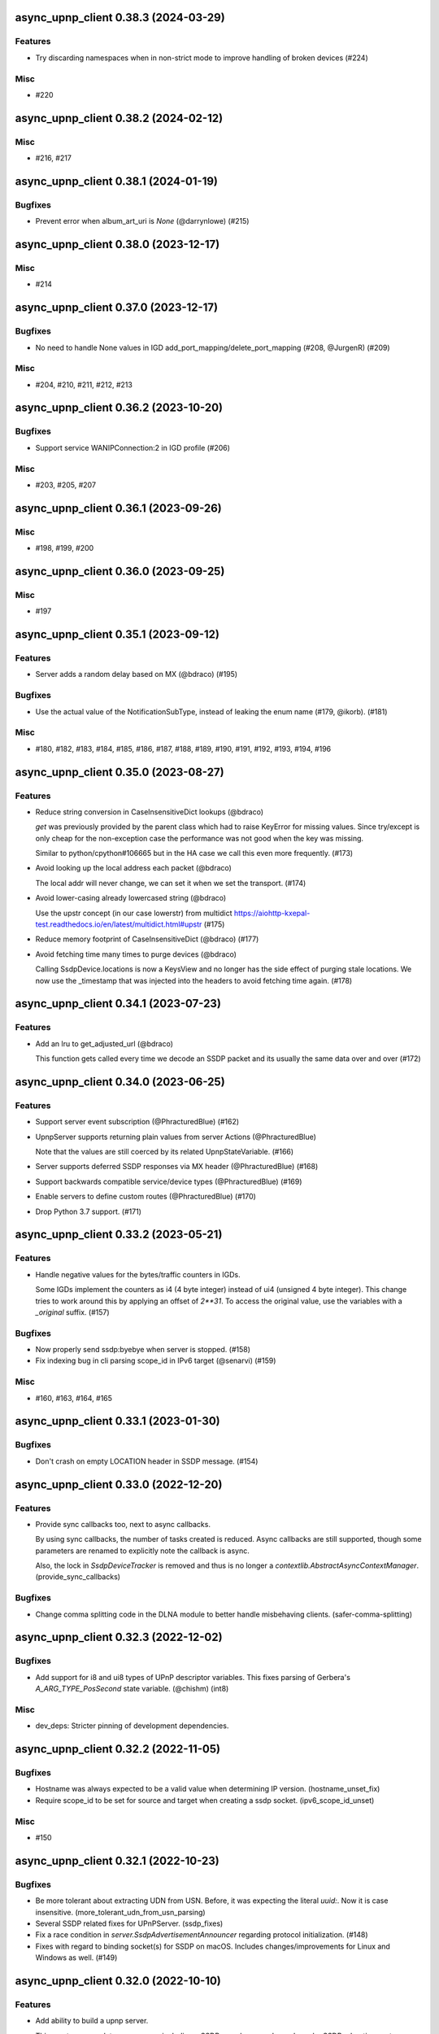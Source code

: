 async_upnp_client 0.38.3 (2024-03-29)
=====================================

Features
--------

- Try discarding namespaces when in non-strict mode to improve handling of broken devices (#224)


Misc
----

- #220


async_upnp_client 0.38.2 (2024-02-12)
=====================================

Misc
----

- #216, #217


async_upnp_client 0.38.1 (2024-01-19)
=====================================

Bugfixes
--------

- Prevent error when album_art_uri is `None` (@darrynlowe) (#215)


async_upnp_client 0.38.0 (2023-12-17)
=====================================

Misc
----

- #214


async_upnp_client 0.37.0 (2023-12-17)
=====================================

Bugfixes
--------

- No need to handle None values in IGD add_port_mapping/delete_port_mapping (#208, @JurgenR) (#209)


Misc
----

- #204, #210, #211, #212, #213


async_upnp_client 0.36.2 (2023-10-20)
=====================================

Bugfixes
--------

- Support service WANIPConnection:2 in IGD profile (#206)


Misc
----

- #203, #205, #207


async_upnp_client 0.36.1 (2023-09-26)
=====================================

Misc
----

- #198, #199, #200


async_upnp_client 0.36.0 (2023-09-25)
=====================================

Misc
----

- #197


async_upnp_client 0.35.1 (2023-09-12)
=====================================

Features
--------

- Server adds a random delay based on MX (@bdraco) (#195)


Bugfixes
--------

- Use the actual value of the NotificationSubType, instead of leaking the enum name (#179, @ikorb). (#181)


Misc
----

- #180, #182, #183, #184, #185, #186, #187, #188, #189, #190, #191, #192, #193, #194, #196


async_upnp_client 0.35.0 (2023-08-27)
=====================================

Features
--------

- Reduce string conversion in CaseInsensitiveDict lookups (@bdraco)

  `get` was previously provided by the parent class which
  had to raise KeyError for missing values. Since try/except
  is only cheap for the non-exception case the performance
  was not good when the key was missing.

  Similar to python/cpython#106665
  but in the HA case we call this even more frequently. (#173)
- Avoid looking up the local address each packet (@bdraco)

  The local addr will never change, we can set it when we
  set the transport. (#174)
- Avoid lower-casing already lowercased string (@bdraco)

  Use the upstr concept (in our case lowerstr) from multidict
  https://aiohttp-kxepal-test.readthedocs.io/en/latest/multidict.html#upstr (#175)
- Reduce memory footprint of CaseInsensitiveDict (@bdraco) (#177)
- Avoid fetching time many times to purge devices (@bdraco)

  Calling SsdpDevice.locations is now a KeysView and no longer has the side effect of purging stale locations. We now use the _timestamp that was injected into the headers to avoid fetching time again. (#178)


async_upnp_client 0.34.1 (2023-07-23)
=====================================

Features
--------

- Add an lru to get_adjusted_url (@bdraco)

  This function gets called every time we decode an SSDP packet and its usually the same data over and over (#172)


async_upnp_client 0.34.0 (2023-06-25)
=====================================

Features
--------

- Support server event subscription (@PhracturedBlue) (#162)
- UpnpServer supports returning plain values from server Actions (@PhracturedBlue)

  Note that the values are still coerced by its related UpnpStateVariable. (#166)
- Server supports deferred SSDP responses via MX header (@PhracturedBlue) (#168)
- Support backwards compatible service/device types (@PhracturedBlue) (#169)
- Enable servers to define custom routes (@PhracturedBlue) (#170)
- Drop Python 3.7 support. (#171)


async_upnp_client 0.33.2 (2023-05-21)
=====================================

Features
--------

- Handle negative values for the bytes/traffic counters in IGDs.

  Some IGDs implement the counters as i4 (4 byte integer) instead of
  ui4 (unsigned 4 byte integer). This change tries to work around this by applying
  an offset of `2**31`. To access the original value, use the variables with a
  `_original` suffix. (#157)


Bugfixes
--------

- Now properly send ssdp:byebye when server is stopped. (#158)
- Fix indexing bug in cli parsing scope_id in IPv6 target (@senarvi) (#159)


Misc
----

- #160, #163, #164, #165


async_upnp_client 0.33.1 (2023-01-30)
=====================================

Bugfixes
--------

- Don't crash on empty LOCATION header in SSDP message. (#154)


async_upnp_client 0.33.0 (2022-12-20)
=====================================

Features
--------

- Provide sync callbacks too, next to async callbacks.

  By using sync callbacks, the number of tasks created is reduced. Async callbacks
  are still supported, though some parameters are renamed to explicitly note the
  callback is async.

  Also, the lock in `SsdpDeviceTracker` is removed and thus is no longer a
  `contextlib.AbstractAsyncContextManager`. (provide_sync_callbacks)


Bugfixes
--------

- Change comma splitting code in the DLNA module to better handle misbehaving clients. (safer-comma-splitting)


async_upnp_client 0.32.3 (2022-12-02)
=====================================

Bugfixes
--------

- Add support for i8 and ui8 types of UPnP descriptor variables. This fixes
  parsing of Gerbera's `A_ARG_TYPE_PosSecond` state variable. (@chishm) (int8)


Misc
----

- dev_deps: Stricter pinning of development dependencies.


async_upnp_client 0.32.2 (2022-11-05)
=====================================

Bugfixes
--------

- Hostname was always expected to be a valid value when determining IP version. (hostname_unset_fix)
- Require scope_id to be set for source and target when creating a ssdp socket. (ipv6_scope_id_unset)


Misc
----

- #150


async_upnp_client 0.32.1 (2022-10-23)
=====================================

Bugfixes
--------

- Be more tolerant about extracting UDN from USN. Before, it was expecting the literal `uuid:`. Now it is case insensitive. (more_tolerant_udn_from_usn_parsing)
- Several SSDP related fixes for UPnPServer. (ssdp_fixes)
- Fix a race condition in `server.SsdpAdvertisementAnnouncer` regarding protocol initialization. (#148)
- Fixes with regard to binding socket(s) for SSDP on macOS. Includes changes/improvements for Linux and Windows as well. (#149)


async_upnp_client 0.32.0 (2022-10-10)
=====================================

Features
--------

- Add ability to build a upnp server.

  This creates a complete upnp server, including a SSDP search responder and regular SSDP advertisement broadcasting. See the scripts ``contrib/dummy_router.py`` or ``contrib/dummy_tv.py`` for examples. (#143)
- Add options to UpnpServer + option to always respond with root device.

  The option is to ensure that Windows (11) always sees the device in the Network view in the Explorer. (#145)
- Provide a single method to retrieve commonly updated data. This contains:
  * traffic counters:
     * bytes_received
     * bytes_sent
     * packets_received
     * packets_sent
  * status_info:
     * connection_status
     * last_connection_error
     * uptime
  * external_ip_address
  * derived traffic counters:
     * kibibytes_per_sec_received (since last call)
     * kibibytes_per_sec_sent (since last call)
     * packets_per_sec_received (since last call)
     * packets_per_sec_sent (since last call)

  Also let IgdDevice calculate derived traffic counters (value per second). (#146)


Bugfixes
--------

- * `DmrDevice.async_wait_for_can_play` will poll for changes to the `CurrentTransportActions` state variable, instead of just waiting for events.
  * `DmrDevice._fetch_headers` will perform a GET with a Range for the first byte, to minimise unnecessary network traffic. (@chishm) (#142)
- Breaking change: ``ST`` stands for search target, not service type. (#144)


Misc
----

- dev_deps


async_upnp_client 0.31.2 (2022-06-19)
=====================================

Bugfixes
--------

- Cache decoding ssdp packets (@bdraco) (#141)


async_upnp_client 0.31.1 (2022-06-06)
=====================================

Bugfixes
--------

- Ignore the ``HOST``-header in ``SsdpListener``. When a device advertises on both IPv4 and IPV6, the advertisements
  have the header ``239.255.255.250:1900`` and ``[FF02::C]:1900``, respectively. Given that the ``SsdpListener`` did
  not ignore this header up to now, it was seen as a change and causing a reinitialisation in the Home Assistant
  ``upnp`` component. (#140)


async_upnp_client 0.31.0 (2022-05-28)
=====================================

Bugfixes
--------

- Fix errors raised when `AiohttpSessionRequester` is disconnected while writing a request body.

  The server is allowed to disconnect at any time during a request session, which point we want to retry the request.

  A disconnection could manifest as an `aiohttp.ServerDisconnectedError` if it happened between requests, or it could be `aiohttp.ClientOSError` if it happened while we are writing the request body. Both errors derive from `aiohttp.ClientConnectionError` for socket errors.

  Also use `repr` when encapsulating errors for easier debugging. (#139)


async_upnp_client 0.30.1 (2022-05-22)
=====================================

Bugfixes
--------

- Work around aiohttp sending invalid Host-header. When the device url contains
  a IPv6-addresshost with scope_id, aiohttp sends the scope_id with the
  Host-header. This causes problems with some devices, returning a HTTP 404
  error or perhaps a HTTP 400 error. (#138)


async_upnp_client 0.30.0 (2022-05-20)
=====================================

Features
--------

- Gracefully handle bad Get* state variable actions

  Some devices don't support all the Get* actions (e.g.
  GetTransportSettings) that return state variables. This could cause
  exceptions when trying to poll variables during an (initial) update. Now
  when an expected (state variable polling) action is missing, or gives a
  response error, it is logged but no exception is raised. (@chishm) (#137)


Misc
----

- #136


async_upnp_client 0.29.0 (2022-04-24)
=====================================

Features
--------

- Always use CaseInsensitiveDict for headers (@bdraco)

  Headers were typed to not always be a CaseInsensitiveDict but
  in practice they always were. By ensuring they are always a
  CaseInsensitiveDict we can reduce the number of string
  transforms since we already know when strings have been
  lowercased. (#135)


async_upnp_client 0.28.0 (2022-04-24)
=====================================

Features
--------

- Optimize location_changed (@bdraco) (#132)
- Optimize CaseInsensitiveDict usage (@bdraco) (#133)
- Include scope ID in link-local IPv6 host addresses (@chishm)

  When determining the local IPv6 address used to connect to a remote host,
  include the scope ID in the returned address string if using a link-local
  IPv6 address.

  This is needed to bind event listeners to the correct network interface. (#134)


async_upnp_client 0.27.0 (2022-03-17)
=====================================

Features
--------

- Breaking change: Don't include parts of the library from the ``async_upnp_client`` module. (#126)
- Don't raise parse errors if GET request returns an empty file.

  Added an exception to client_factory.py to handle an empty XML document.
  If XML document is invalid, scpd_el variable is replaced with a clean ElementTree. (#128)


Bugfixes
--------

- Don't set Content-Length header but let aiohttp calculate it. This prevents an invalid Content-Length header value when using characters which are encoded to more than one byte. (#129)


Misc
----

- bump2version, consolidate_setupcfg, towncrier


Pre-towncrier changes
=====================

0.26.0 (2022-03-06)

- DLNA DMR profile will pass ``media_url`` unmodified to SetAVTransportURI and SetNextAVTransportURI (@chishm)
- Poll DLNA DMR state variables when first connecting (@chishm)
- Add CurrentTransportActions to list of state variables to poll when DLNA DMR device is not successfully subscribed (@chishm)
- More forgiving parsing of ``Cache-Control`` header value
- ``UpnpProfileDevice`` can be used without an ``UpnpEventHandler``
- Store version in ``async_upnp_client.__version__``


0.25.0 (2022-02-22)

- Better handle multi-stack devices by de-duplicating search responses/advertisements from different IP versions in ``SsdpListener``
   - Use the parameter ``device_tracker`` to share the ``SsdpDeviceTracker`` between ``SsdpListener``s monitoring the same network
   - Note that the ``SsdpDeviceTracker`` is now locked by the ``SsdpListener`` in case it is shared.


0.24.0 (2022-02-12)

- Add new dummy_tv/dummy_router servers (@StevenLooman)
- Drop python 3.6 support, add python 3.10 support (@StevenLooman)
- Breaking change: Improve SSDP IPv6 support, for Python versions <3.9, due to missing IPv6Address.scope_id (@StevenLooman)
   - ``SsdpListener``, ``SsdpAdvertisementListener``, ``SsdpSearchListener``, ``UpnpProfileDevice`` now take ``AddressTupleVXType`` for source and target, instead of IPs
- Breaking change: Separate multi-listener event handler functionality from ``UpnpEventHandler`` into ``UpnpEventHandlerRegister`` (@StevenLooman)


0.23.5 (2022-02-06)

- Add new dummy_tv/dummy_router servers (@StevenLooman)
- Drop python 3.6 support, add python 3.10 support
- Ignore devices using link local addresses in their location (@Tigger2014, #119)


0.23.4 (2022-01-16)

- Raise ``UpnpXmlContentError`` when device has bad description XML (@chishm, #118)
- Raise ``UpnpResponseError`` for HTTP errors in UpnpFactory (@chishm, #118)
- Fix ``UpnpXmlParseError`` (@chishm, #118)


0.23.3 (2022-01-03)

- ``SsdpListener``: Fix error where a device seen through a search, then byebye-advertisement (@StevenLooman, #117)


0.23.2 (2021-12-22)

- Speed up combined_headers in ssdp_listener (@bdraco, #115)
- Add handling of broken SSDP-headers (#116)


0.23.1 (2021-12-18)

- Bump ``python-didl-lite`` to 1.3.2
- Log missing state vars instead of raising UpnpError in DmrDevice (@chishm)


0.23.0 (2021-11-28)

- Allow for renderers that do not provide a list of actions. (@Flameeyes)
- Fix parsing of allowedValueList (@StevenLooman)
- Add DMS profile for interfacing with DLNA Digital Media Servers (@chishm)
- More details reported in Action exceptions (@chishm)
- Fix type hints in ``description_cache`` (@epenet, @StevenLooman)


0.22.12 (2021-11-06)

- Relax async-timeout dependency, cleanup deprecated sync use (@frenck)


0.22.11 (2021-10-31)

- Poll state variables when event subscriptions are rejected (@chishm)


0.22.10 (2021-10-25)

- Fix byebye advertisements not propagated because missing location (@chishm)
- Require specific services for profile devices (@chishm)
- Bump ``python-didl-lite`` to 1.3.1


0.22.9 (2021-10-21)

- CLI: Don't crash on upnperrors on upnp-client subscribe (@rytilahti)
- DLNA/DMR Profile add support for (@chishm):
   - play mode (repeat and shuffle)
   - setting of play_media metadata
   - SetNextAVTransportURI
   - setting arbitrary metadata for SetAVTransportURI
   - playlist title
- Ignore Cache-Control headers when comparing for change (@bdraco)
- Fix Windows error: ``[WinError 10022] An invalid argument was supplied``
- Fix Windows error: ``[WinError 10049] The requested address is not valid in its context``


0.22.8 (2021-10-08)

- Log when async_http_request retries due to ServerDisconnectedError (@chishm)
- More robustness when extracting UDN from USN in ``ssdp.udn_from_headers``


0.22.7 (2021-10-08)

- Ignore devices with an invalid location in ``ssdp_listener.SsdpListener``
- More robustness in IGD profile when parsing StatusInfo
- Log warning instead of an error with subscription related problems in profile devices
- Ignore devices with a location pointing to localhost in ``ssdp_listener.SsdpListener``


0.22.6 (2021-10-08)

- Bump python-didl-lite to 1.3.0
- More robustness in ``ssdp_listener.SsdpListener`` by requiring a parsed UDN (from USN) and location


0.22.5 (2021-10-03)

- More robustness in IGD profile by not relying on keys always being there


0.22.4 (2021-09-28)

- DLNA/DMR Profile: Add media metadata properties (@chishm)


0.22.3 (2021-09-27)

- Fix race condition where the description is fetched many times (@bdraco)
- Retry on ServerDisconnectedError (@bdraco)


0.22.2 (2021-09-27)

- Fix DmrDevice._supports method always returning False (@chishm)
- More informative exception messages (@chishm)
- UpnpProfileDevice unsubscribes from services in parallel (@chishm)


0.22.1 (2021-09-26)

- Fix IGD profile
- Fix getting all services of root and embedded devices in upnp-client


0.22.0 (2021-09-25)

- Always propagate search responses from SsdpListener (@bdraco)
- Embedded device support, also fixes the problem where services from embedded devices ended up at the root device


0.21.3 (2021-09-14)

- Fix ``ssdp_listener.SsdpDeviceTracker`` to update device's headers upon ssdp:byebye advertisement (@chishm)
- Several optimizations related to ``ssdp_listener.SsdpListener`` (@bdraco)


0.21.2 (2021-09-12)

- Tweak CaseInsensitiveDict to continue to preserve case (@bdraco)


0.21.1 (2021-09-11)

- Log traffic before decoding response text from device
- Optimize header comparison (@bdraco)


0.21.0 (2021-09-05)

- More pylint/mypy
- Fixed NoneType exception in DmrDevice.media_image_url (@mkliche)
- Breaking change: Rename ``advertisement.UpnpAdvertisementListener`` to ``advertisement.SsdpAdvertisementListener``
- Breaking change: Rename ``search.SSDPListener`` to ``search.SsdpSearchListener``
- Add ``ssdp_listener.SsdpListener``, class to keep track of devices seen via SSDP advertisements and searches
- Breaking change: ``UpnpDevice.boot_id`` and ``UpnpDevice.config_id`` have been moved to ``UpnpDevice.ssdp_headers``, using the respecitive keys from the SSDP headers


0.20.0 (2021-08-17)

- Wrap XML ``ParseError`` in an error type derived from it and ``UpnpError`` too (@chishm)
- Breaking change: Calling ``async_start`` on ``SSDPListener`` no longer calls ``async_search`` immediately. (#77) @bdraco
- Breaking change: The ``target_ip`` argument of ``search.SSDPListener`` has been dropped and replaced with ``target`` which takes a ``AddressTupleVXType`` (#77) @bdraco
- Breaking change: The ``target_ip`` argument of ``search.async_search`` has been dropped and replaced with ``target`` which takes a ``AddressTupleVXType`` (#77) @bdraco


0.19.2 (2021-08-04)

- Clean up ``UpnpRequester``: Remove ``body_type`` parameter
- Allow for overriding the ``target`` in ``ssdp.SSDPListener.async_search()``
- Set SO_BROADCAST flag, fixes ``Permission denied`` error when sending to global broadcast address


0.19.1 (2021-07-21)

- Work around duplicate headers in SSDP responses (#74)


0.19.0 (2021-06-19)

- Rename ``profiles.dlna.DlanOrgFlags`` to ``DlnaOrgFlags`` to fix a typo (@chishm)
- Defer event callback URL determination until event subscriptions are created (@chishm)
- Add ``UpnpDevice.icons`` and ``UpnpProfileDevice.icon`` to get URLs to device icons (@chishm)
- Add more non-strict parsing of action responses (#68)
- Stick with ``asyncio.get_event_loop()`` for Python 3.6 compatibility
- asyncio and aiohttp exceptions are wrapped in exceptions derived from ``UpnpError`` to hide implementation details and make catching easier (@chishm)
- ``UpnpProfileDevice`` can resubscribe to services automatically, using an asyncio task (@chishm)


0.18.0 (2021-05-23)

- Add SSDPListener which is now the underlying code path for async_search and can be used as a long running listener (@bdraco)


0.17.0 (2021-05-09)

- Add UpnpFactory non_strict option, replacing disable_state_variable_validation and disable_unknown_out_argument_error
- UpnpAction tries non-versioned service type (#68) in non-strict mode
- Strip spaces, line endings and null characters before parsing XML (@apal0934)
- Properly parse and return subscription timeout
- More strip spaces, line engines and null characters before parsing XML


0.16.2 (2021-04-25)

- Improve performance of parsing headers by switching to aiohttp.http_parser.HeadersParser (@bdraco)


0.16.1 (2021-04-22)

- Don't double-unescape action responses (#50)
- Add ``UpnpDevice.service_id()`` to get service by service_id. (@bazwilliams)
- Fix 'was never awaited'-warning


0.16.0 (2021-03-30)

- Fix timespan formatting for content > 1h
- Try to fix invalid device encodings
- Rename ``async_upnp_client.traffic`` logger to ``async_upnp_client.traffic.upnp`` and add ``async_upnp_client.traffic.ssdp`` logger
- Added ``DeviceUpdater`` to support updating the ``UpnpDevice`` inline on changes to ``BOOTID.UPNP.ORG``/``CONFIGID.UPNP.ORG``/``LOCATION``
- Added support for PAUSED_PLAYBACK state (#56, @brgerig)
- Add ``DmrDevice.transport_state``, deprecate ``DmrDevice.state``
- Ignore prefix/namespace in DLNA-Events for better compatibility
- DLNA set_transport_uri: Allow supplying own meta_data (e.g. received from a content directory)
- DLNA set_transport_uri: Backwards incompatible change: Only media_uri and media_title are required.
                          To override mime_type, upnp_class or dlna_features create meta_data via construct_play_media_metadata()


0.15.0 (2021-03-13)

- Added ability to set additional HTTP headers (#51)
- Nicer error message on invalid Action Argument
- Store raw received argument value (#50)
- Be less strict about didl-lite
- Allow targeted announces (#53, @elupus)
- Support ipv6 search and advertisements (#54, @elupus)


0.14.15 (2020-11-01)

- Do not crash on empty XML file (@ekandler)
- Option to print timestamp in ISO8601 (@kitlaan)
- Option to not print LastChange subscription variable (@kitlaan)
- Test with Python 3.8 (@scop)
- Less stricter version pinning of ``python-didl-lite`` (@fabaff)
- Drop Python 3.5 support, upgrade ``pytest``/``pytest-asyncio``
- Convert type comments to annotations


0.14.14 (2020-04-25)

- Add support for fetching the serialNumber (@bdraco)


0.14.13 (2020-04-08)

- Expose ``device_type`` on ``UpnpDevice`` and ``UpnpProfileDevice``


0.14.12 (2019-11-12)

- Improve parsing of state variable types: date, dateTime, dateTime.tz, time, time.tz


0.14.11 (2019-09-08)

- Support state variable types: date, dateTime, dateTime.tz, time, time.tz


0.14.10 (2019-06-21)

- Ability to pass timeout argument to async_search


0.14.9 (2019-05-11)

- Fix service resubscription failure: wrong timeout format (@romaincolombo)
- Disable transport action checks for non capable devices (@romaincolombo)


0.14.8 (2019-05-04)

- Added the disable_unknown_out_argument_error to disable exception raising for not found arguments (@p3g4asus)


0.14.7 (2019-03-29)

- Better handle empty default values for state variables (@LooSik)


0.14.6 (2019-03-20)

- Fixes to CLI
- Handle invalid event-XML containing invalid trailing characters
- Improve constructing metadata when playing media on DLNA/DMR devices
- Upgrade to python-didl-lite==1.2.4 for namespacing changes


0.14.5 (2019-03-02)

- Allow overriding of callback_url in AiohttpNotifyServer (@KarlVogel)
- Check action/state_variable exists when retrieving it, preventing an error


0.14.4 (2019-02-04)

- Ignore unknown state variable changes via LastChange events


0.14.3 (2019-01-27)

- Upgrade to python-didl-lite==1.2.2 for typing info, add ``py.typed`` marker
- Add fix for HEOS-1 speakers: default subscription time-out to 9 minutes, only use channel Master (@stp6778)
- Upgrade to python-didl-lite==1.2.3 for bugfix


0.14.2 (2019-01-19)

- Fix parsing response of Action call without any return values


0.14.1 (2019-01-16)

- Fix missing async_upnp_client.profiles in package


0.14.0 (2019-01-14)

- Add __repr__ for UpnpAction.Argument and UPnpService.Action (@rytilahti)
- Support advertisements and rename discovery to search
- Use defusedxml to parse XML (@scop)
- Fix UpnpProfileDevice.async_search() + add UpnpProfileDevice.upnp_discover() for backwards compatibility
- Add work-around for win32-platform when using ``upnp-client search``
- Minor changes
- Typing fixes + automated type checking
- Support binding to IP(v4) for search and advertisements


0.13.8 (2018-12-29)

- Send content-type/charset on call-action, increasing compatibility (@tsvi)


0.13.7 (2018-12-15)

- Make UpnpProfileDevice.device public and add utility methods for device information


0.13.6 (2018-12-10)

- Add manufacturer, model_description, model_name, model_number properties to UpnpDevice


0.13.5 (2018-12-09)

- Minor refactorings: less private variables which are actually public (through properties) anyway
- Store XML-node at UpnpDevice/UpnpService/UpnpAction/UpnpAction.Argument/UpnpStateVariable
- Use http.HTTPStatus
- Try to be closer to the UPnP spec with regard to eventing


0.13.4 (2018-12-07)

- Show a bit more information on unexpected status from HTTP GET
- Try to handle invalid XML from LastChange event
- Pylint fixes


0.13.3 (2018-11-18)

- Add option to ``upnp-client`` to set timeout for device communication/discovery
- Add option to be strict (default false) with regard to invalid data
- Add more error handling to ``upnp-client``
- Add async_discovery
- Fix discovery-traffic not being logged to async_upnp_client.traffic-logger
- Add discover devices specific from/for Profile


0.13.2 (2018-11-11)

- Better parsing + robustness for media_duration/media_position in dlna-profile
- Ensure absolute URL in case a relative URL is returned for DmrDevice.media_image_url (with fix by @rytilahti)
- Fix events not being handled when subscribing to all services ('*')
- Gracefully handle invalid values from events by setting None/UpnpStateVariable.UPNP_VALUE_ERROR/None as value/value_unchecked
- Work-around for devices which don't send the SID upon re-subscribing


0.13.1 (2018-11-03)

- Try to subscribe if re-subscribe didn't work + push subscribe-related methods upwards to UpnpProfileDevice
- Do store min/max/allowed values at stateVariable even when disable_state_variable_validation has been enabled
- Add relative and absolute Seek commands to DLNA DMR profile
- Try harder to get a artwork picture for DLNA DMR Profile


0.13.0 (2018-10-27)

- Add support for discovery via SSDP
- Make IGD aware that certain actions live on WANPPP or WANIPC service


0.12.7 (2018-10-18)

- Log cases where a stateVariable has no sendEvents/sendEventsAttribute set at debug level, instead of warning


0.12.6 (2018-10-17)

- Handle cases where a stateVariable has no sendEvents/sendEventsAttribute set


0.12.5 (2018-10-13)

- Prevent error when not subscribed
- upnp-client is more friendly towards user/missing arguments
- Debug log spelling fix (@scop)
- Add some more IGD methods (@scop)
- Add some more IGD WANIPConnection methods (@scop)
- Remove new_ prefix from NatRsipStatusInfo fields, fix rsip_available type (@scop)
- Add DLNA RC picture controls + refactoring (@scop)
- Typing improvements (@scop)
- Ignore whitespace around state variable names in XML (@scop)
- Add basic printer support (@scop)


0.12.4 (2018-08-17)

- Upgrade python-didl-lite to 1.1.0


0.12.3 (2018-08-16)

- Install the command line tool via setuptools' console_scripts entrypoint (@mineo)
- Show available services/actions when unknown service/action is called
- Add configurable timeout to aiohttp requesters
- Add IGD device + refactoring common code to async_upnp_client.profile
- Minor fixes to CLI, logging, and state_var namespaces


0.12.2 (2018-08-05)

- Add TravisCI build
- Add AiohttpNotifyServer
- More robustness in DmrDevice.media_*
- Report service with device UDN


0.12.1 (2018-07-22)

- Fix examples/get_volume.py
- Fix README.rst
- Add aiohttp utility classes


0.12.0 (2018-07-15)

- Add upnp-client, move async_upnp_client.async_upnp_client to async_upnp_client.__init__
- Hide voluptuous errors, raise UpnpValueError
- Move UPnP eventing to UpnpEventHandler
- Do traffic logging in UpnpRequester
- Add DLNA DMR implementation/abstraction


0.11.2 (2018-07-05)

- Fix log message
- Fix typo in case of failed subscription (@yottatsa)


0.11.1 (2018-07-05)

- Log getting initial description XMLs with traffic logger as well
- Improve SUBSCRIBE and implement SUBSCRIBE-renew
- Add more type hints


0.11.0 (2018-07-03)

- Add more type hints
- Allow ignoring of data validation for state variables, instead of just min/max values


0.10.1 (2018-06-30)

- Fixes to setup.py and setup.cfg
- Do not crash on empty body on notifications (@rytilahti)
- Styling/linting fixes
- modelDescription from device description XML is now optional
- Move to async/await syntax, from old @asyncio.coroutine/yield from syntax
- Allow ignoring of allowedValueRange for state variables
- Fix handling of UPnP events and add utils to handle DLNA LastChange events
- Do not crash when state variable is not available, allow easier event debugging (@rytilahti)


0.10.0 (2018-05-27)

- Remove aiohttp dependency, user is now free/must now provide own UpnpRequester
- Don't depend on pytz
- Proper (un)escaping of received and sent data in UpnpActions
- Add async_upnp_client.traffic logger for easier monitoring of traffic
- Support more data types


0.9.1 (2018-04-28)

- Support old style ``sendEvents``
- Add response-body when an error is received when calling an action
- Fixes to README
- Fixes to setup


0.9.0 (2018-03-18)

- Initial release
